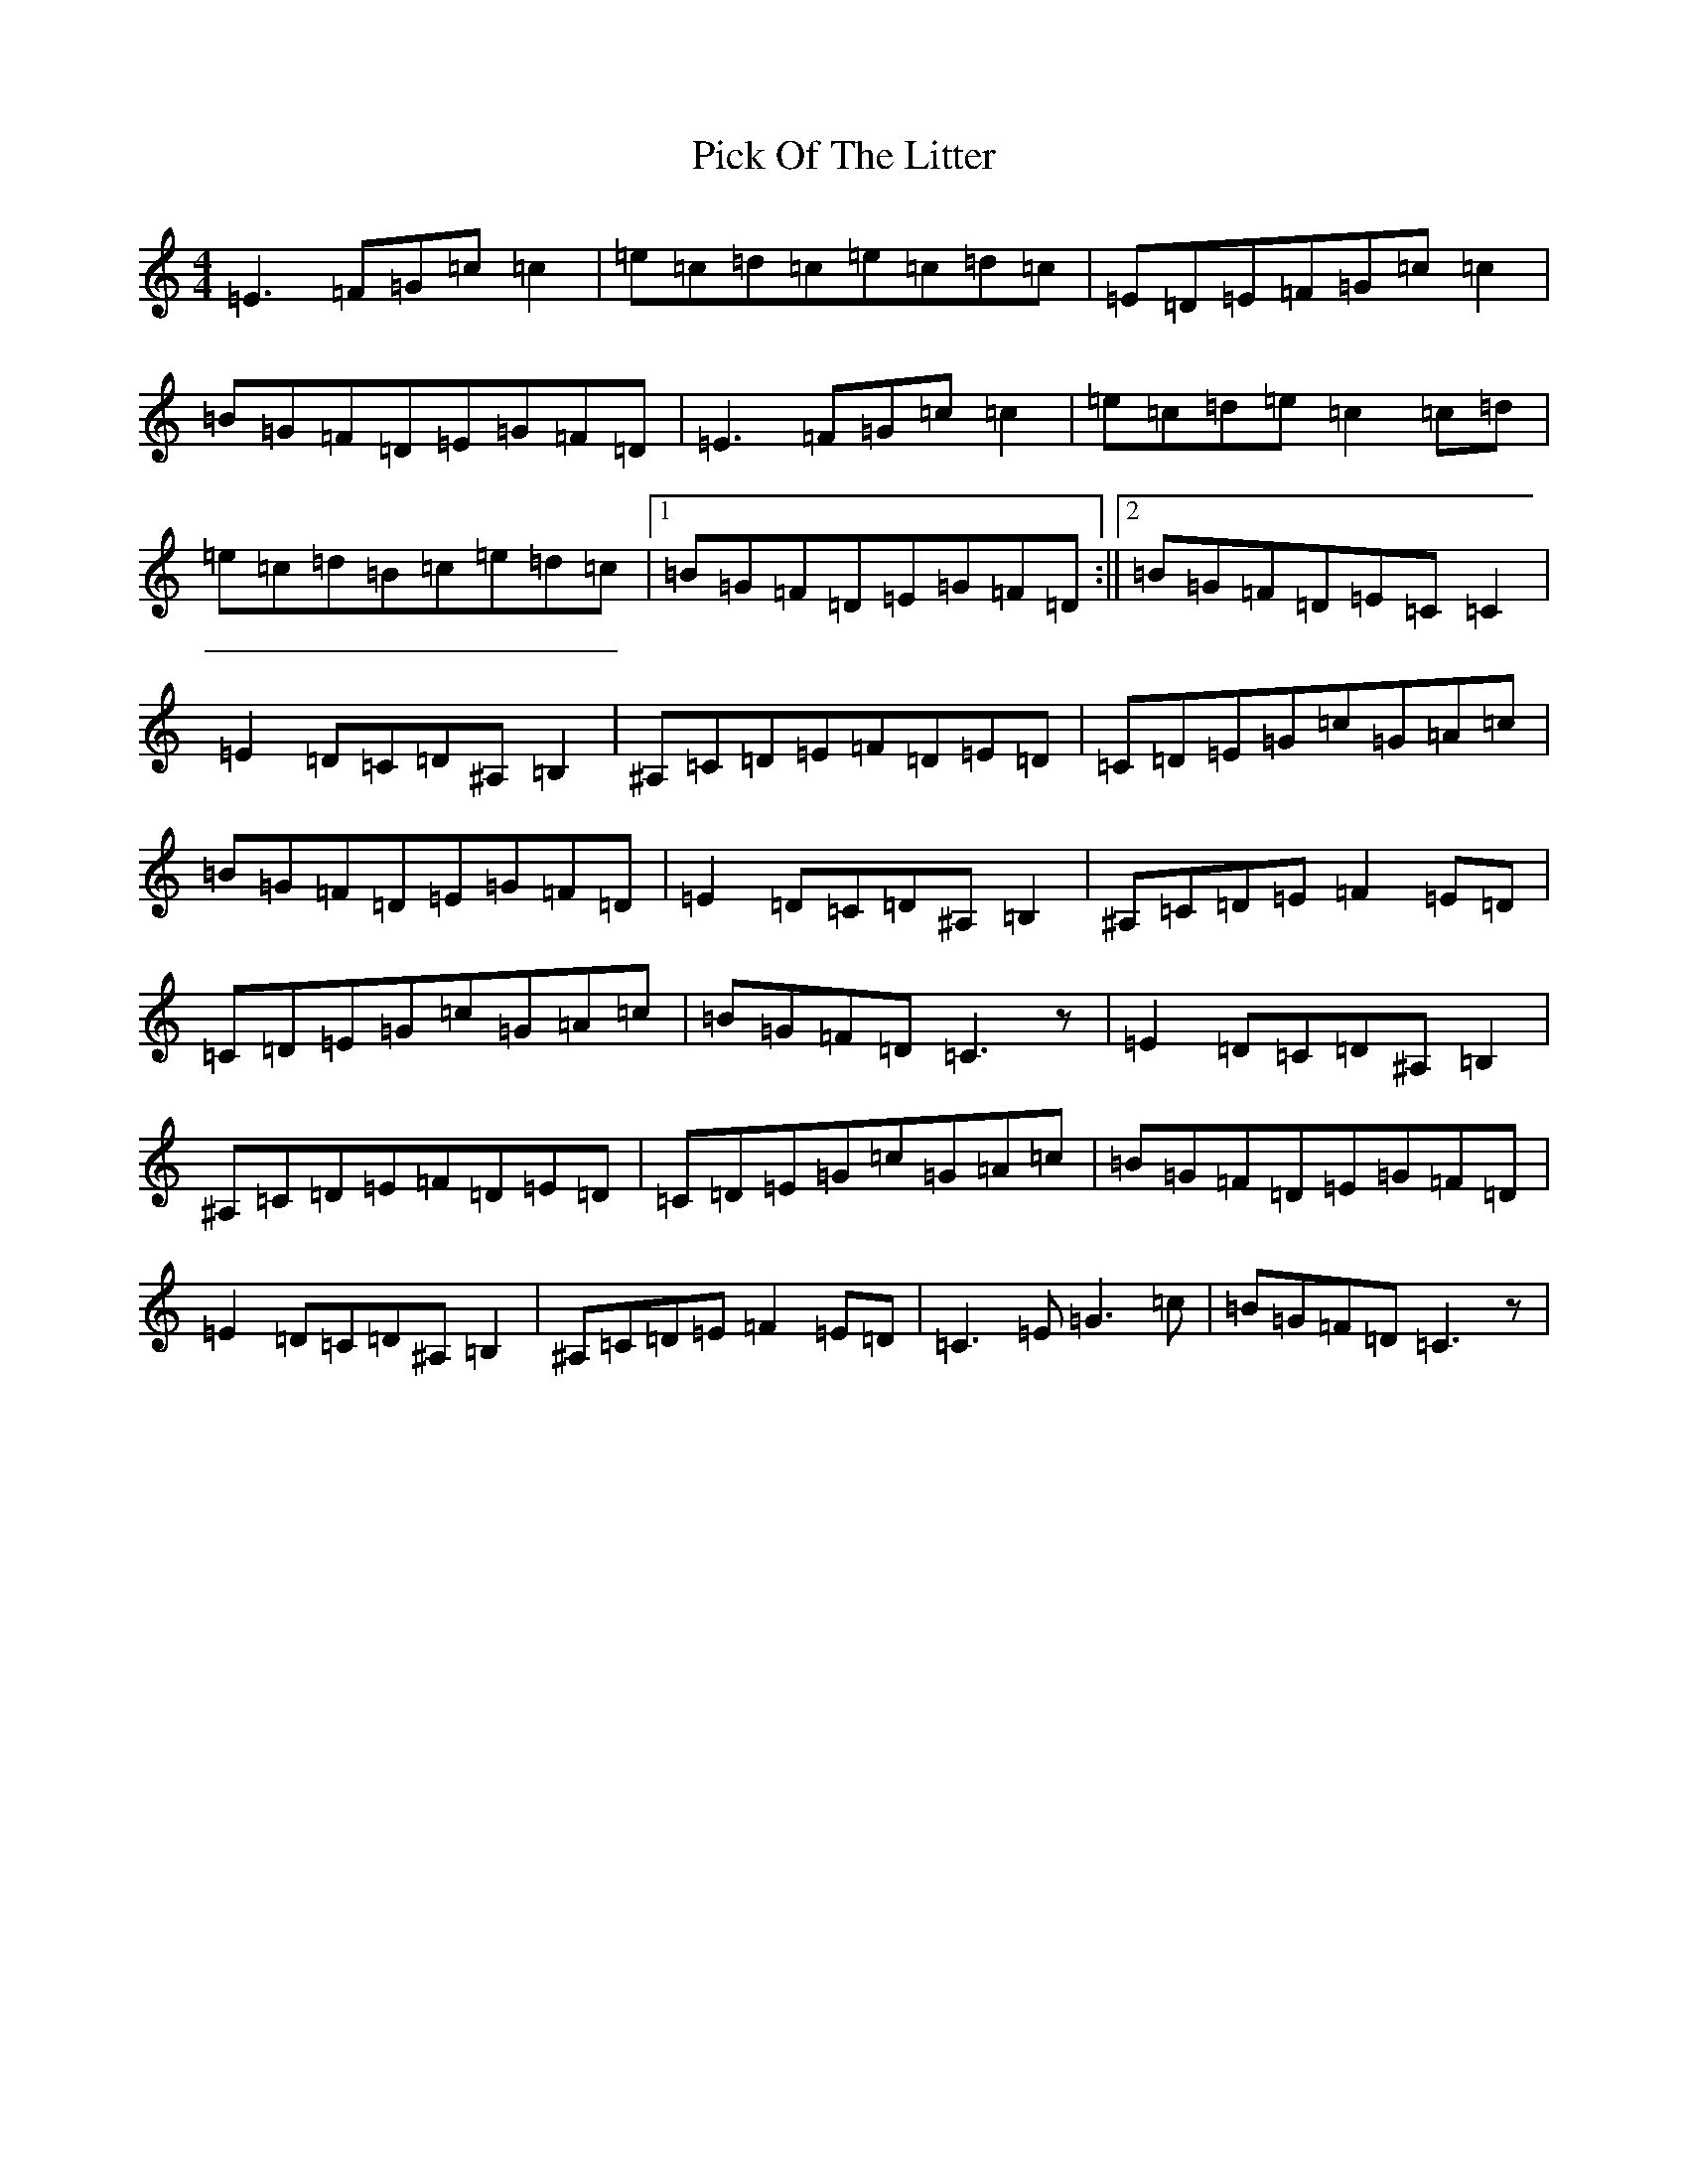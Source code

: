 X: 17015
T: Pick Of The Litter
S: https://thesession.org/tunes/6578#setting6578
Z: G Major
R: reel
M:4/4
L:1/8
K: C Major
=E3=F=G=c=c2|=e=c=d=c=e=c=d=c|=E=D=E=F=G=c=c2|=B=G=F=D=E=G=F=D|=E3=F=G=c=c2|=e=c=d=e=c2=c=d|=e=c=d=B=c=e=d=c|1=B=G=F=D=E=G=F=D:||2=B=G=F=D=E=C=C2|=E2=D=C=D^A,=B,2|^A,=C=D=E=F=D=E=D|=C=D=E=G=c=G=A=c|=B=G=F=D=E=G=F=D|=E2=D=C=D^A,=B,2|^A,=C=D=E=F2=E=D|=C=D=E=G=c=G=A=c|=B=G=F=D=C3z|=E2=D=C=D^A,=B,2|^A,=C=D=E=F=D=E=D|=C=D=E=G=c=G=A=c|=B=G=F=D=E=G=F=D|=E2=D=C=D^A,=B,2|^A,=C=D=E=F2=E=D|=C3=E=G3=c|=B=G=F=D=C3z|